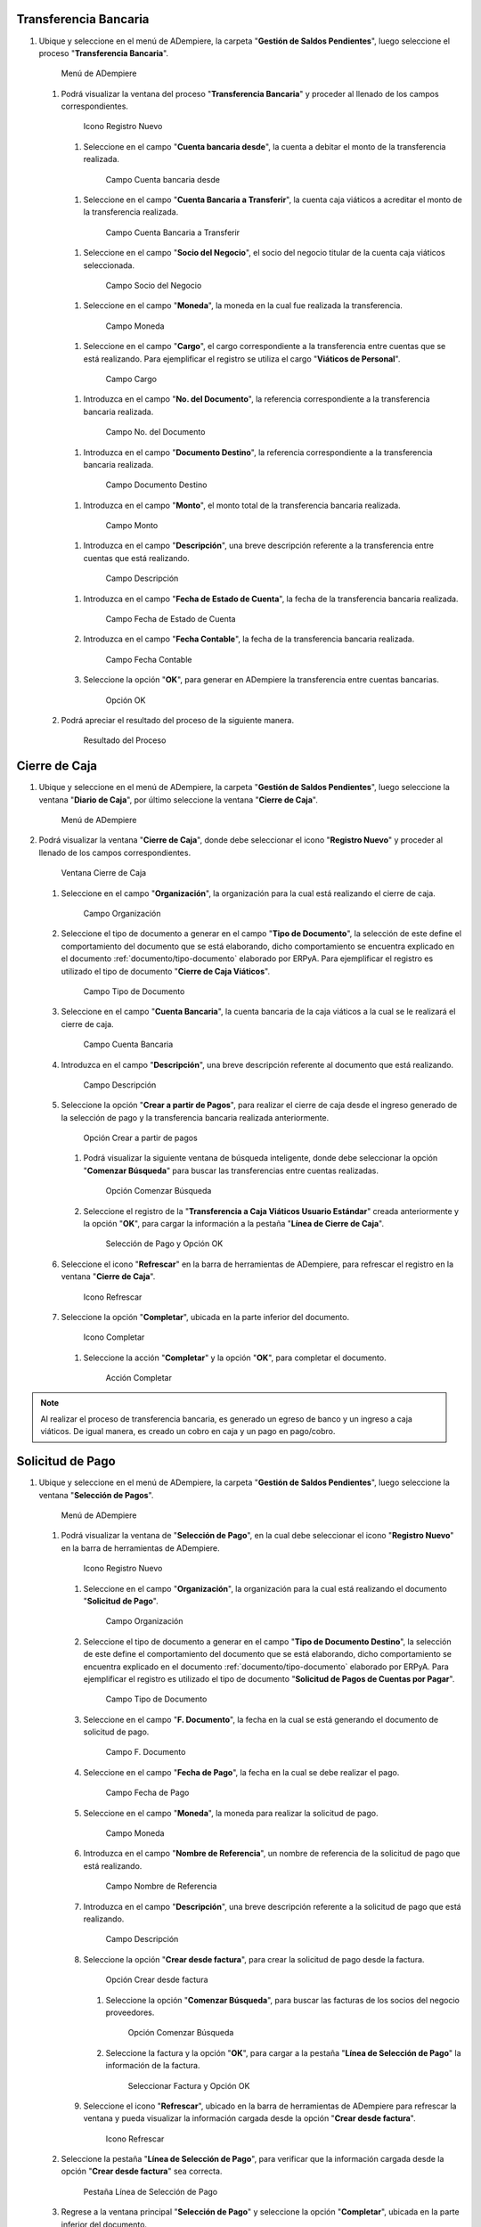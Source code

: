 .. _documento/caja-viaticos:

**Transferencia Bancaria**
--------------------------

#. Ubique y seleccione en el menú de ADempiere, la carpeta "**Gestión de Saldos Pendientes**", luego seleccione el proceso "**Transferencia Bancaria**".

   .. figure:: resources/menu1.png
      :alt: Menú de ADempiere

      Menú de ADempiere

   #. Podrá visualizar la ventana del proceso "**Transferencia Bancaria**" y proceder al llenado de los campos correspondientes.

      .. figure:: resources/ventana1.png
         :alt: Icono Registro Nuevo

         Icono Registro Nuevo

      #.  Seleccione en el campo "**Cuenta bancaria desde**", la cuenta a debitar el monto de la transferencia realizada.

         .. figure:: resources/cuentadesde1.png
            :alt: Campo Cuenta bancaria desde

            Campo Cuenta bancaria desde

      #.  Seleccione en el campo "**Cuenta Bancaria a Transferir**", la cuenta caja viáticos a acreditar el monto de la transferencia realizada.

         .. figure:: resources/cuentahasta1.png
            :alt: Campo Cuenta Bancaria a Transferir

            Campo Cuenta Bancaria a Transferir

      #.  Seleccione en el campo "**Socio del Negocio**", el socio del negocio titular de la cuenta caja viáticos seleccionada.

         .. figure:: resources/socio1.png
            :alt: Campo Socio del Negocio

            Campo Socio del Negocio

      #.  Seleccione en el campo "**Moneda**", la moneda en la cual fue realizada la transferencia.

         .. figure:: resources/moneda1.png
            :alt: Campo Moneda

            Campo Moneda

      #.  Seleccione en el campo "**Cargo**", el cargo correspondiente a la transferencia entre cuentas que se está realizando. Para ejemplificar el registro se utiliza el cargo "**Viáticos de Personal**".

         .. figure:: resources/cargo1.png
            :alt: Campo Cargo

            Campo Cargo

      #.  Introduzca en el campo "**No. del Documento**", la referencia correspondiente a la transferencia bancaria realizada.

         .. figure:: resources/referenciab1.png
            :alt: Campo No. del Documento

            Campo No. del Documento

      #.  Introduzca en el campo "**Documento Destino**", la referencia correspondiente a la transferencia bancaria realizada.

         .. figure:: resources/referenciab2.png
            :alt: Campo Documento Destino

            Campo Documento Destino

      #.  Introduzca en el campo "**Monto**", el monto total de la transferencia bancaria realizada.

         .. figure:: resources/monto1.png
            :alt: Campo Monto

            Campo Monto

      #.  Introduzca en el campo "**Descripción**", una breve descripción referente a la transferencia entre cuentas que está realizando.

         .. figure:: resources/descripcion1.png
            :alt: Campo Descripción

            Campo Descripción

      #. Introduzca en el campo "**Fecha de Estado de Cuenta**", la fecha de la transferencia bancaria realizada.

         .. figure:: resources/fecha1.png
            :alt: Campo Fecha de Estado de Cuenta

            Campo Fecha de Estado de Cuenta

      #. Introduzca en el campo "**Fecha Contable**", la fecha de la transferencia bancaria realizada.

         .. figure:: resources/fecha2.png
            :alt: Campo Fecha Contable

            Campo Fecha Contable

      #. Seleccione la opción "**OK**", para generar en ADempiere la transferencia entre cuentas bancarias.

         .. figure:: resources/ok1.png
            :alt: Opción OK

            Opción OK

   #. Podrá apreciar el resultado del proceso de la siguiente manera.

      .. figure:: resources/resultado1.png
         :alt: Resultado del Proceso

         Resultado del Proceso

**Cierre de Caja**
------------------

#. Ubique y seleccione en el menú de ADempiere, la carpeta "**Gestión de Saldos Pendientes**", luego seleccione la ventana "**Diario de Caja**", por último seleccione la ventana "**Cierre de Caja**".

   .. figure:: resources/menu2.png
      :alt: Menú de ADempiere

      Menú de ADempiere

#. Podrá visualizar la ventana "**Cierre de Caja**", donde debe seleccionar el icono "**Registro Nuevo**" y proceder al llenado de los campos correspondientes.

   .. figure:: resources/nuevo.png
      :alt: Ventana Cierre de Caja

      Ventana Cierre de Caja

   #. Seleccione en el campo "**Organización**", la organización para la cual está realizando el cierre de caja.

      .. figure:: resources/org1.png
         :alt: Campo Organización

         Campo Organización

   #. Seleccione el tipo de documento a generar en el campo "**Tipo de Documento**", la selección de este define el comportamiento del documento que se está elaborando, dicho comportamiento se encuentra explicado en el documento :ref:`documento/tipo-documento` elaborado por ERPyA. Para ejemplificar el registro es utilizado el tipo de documento "**Cierre de Caja Viáticos**".

      .. figure:: resources/tipodoc1.png
         :alt: Campo Tipo de Documento

         Campo Tipo de Documento

   #. Seleccione en el campo "**Cuenta Bancaria**", la cuenta bancaria de la caja viáticos a la cual se le realizará el cierre de caja.

      .. figure:: resources/cuentacierre1.png
         :alt: Campo Cuenta Bancaria

         Campo Cuenta Bancaria

   #. Introduzca en el campo "**Descripción**", una breve descripción referente al documento que está realizando.

      .. figure:: resources/descripcion2.png
         :alt: Campo Descripción

         Campo Descripción

   #. Seleccione la opción "**Crear a partir de Pagos**", para realizar el cierre de caja desde el ingreso generado de la selección de pago y la transferencia bancaria realizada anteriormente.

      .. figure:: resources/crearpartir1.png
         :alt: Opción Crear a partir de pagos

         Opción Crear a partir de pagos

      #. Podrá visualizar la siguiente ventana de búsqueda inteligente, donde debe seleccionar la opción "**Comenzar Búsqueda**" para buscar las transferencias entre cuentas realizadas.

         .. figure:: resources/comenzarb1.png
            :alt: Opción Comenzar Búsqueda

            Opción Comenzar Búsqueda

      #. Seleccione el registro de la "**Transferencia a Caja Viáticos Usuario Estándar**" creada anteriormente y la opción "**OK**", para cargar la información a la pestaña "**Línea de Cierre de Caja**".

         .. figure:: resources/seleccionar1.png
            :alt: Selección de Pago y Opción OK

            Selección de Pago y Opción OK

   #. Seleccione el icono "**Refrescar**" en la barra de herramientas de ADempiere, para refrescar el registro en la ventana "**Cierre de Caja**".

      .. figure:: resources/refrescar1.png
         :alt: Icono Refrescar

         Icono Refrescar

   #. Seleccione la opción "**Completar**", ubicada en la parte inferior del documento.

      .. figure:: resources/completar1.png
         :alt: Icono Completar

         Icono Completar

      #. Seleccione la acción "**Completar**" y la opción "**OK**", para completar el documento.

         .. figure:: resources/accion.png
            :alt: Acción Completar

            Acción Completar

.. note::

   Al realizar el proceso de transferencia bancaria, es generado un egreso de banco y un ingreso a caja viáticos. De igual manera, es creado un cobro en caja y un pago en pago/cobro.

**Solicitud de Pago**
---------------------

#. Ubique y seleccione en el menú de ADempiere, la carpeta "**Gestión de Saldos Pendientes**", luego seleccione la ventana "**Selección de Pagos**".

   .. figure:: resources/menu3.png
      :alt: Menú de ADempiere

      Menú de ADempiere

   #. Podrá visualizar la ventana de "**Selección de Pago**", en la cual debe seleccionar el icono "**Registro Nuevo**" en la barra de herramientas de ADempiere.

      .. figure:: resources/nuevo2.png
         :alt: Icono Registro Nuevo

         Icono Registro Nuevo

      #. Seleccione en el campo "**Organización**", la organización para    la cual está realizando el documento "**Solicitud de Pago**".

         .. figure:: resources/org2.png
            :alt: Campo Organización

            Campo Organización

      #. Seleccione el tipo de documento a generar en el campo "**Tipo de Documento Destino**", la selección de este define el comportamiento del documento que se está elaborando, dicho comportamiento se encuentra explicado en el documento :ref:`documento/tipo-documento` elaborado por ERPyA. Para ejemplificar el registro es utilizado el tipo de documento "**Solicitud de Pagos de Cuentas por Pagar**".

         .. figure:: resources/tipodoc2.png
            :alt: Campo Tipo de Documento

            Campo Tipo de Documento

      #. Seleccione en el campo "**F. Documento**", la fecha en la cual se está generando el documento de solicitud de pago.

         .. figure:: resources/fecha3.png
            :alt: Campo F. Documento

            Campo F. Documento

      #. Seleccione en el campo "**Fecha de Pago**", la fecha en la cual se debe realizar el pago.

         .. figure:: resources/fecha4.png
            :alt: Campo Fecha de Pago

            Campo Fecha de Pago

      #. Seleccione en el campo "**Moneda**", la moneda para realizar la solicitud de pago.

         .. figure:: resources/moneda2.png
            :alt: Campo Moneda

            Campo Moneda

      #. Introduzca en el campo "**Nombre de Referencia**", un nombre de referencia de la solicitud de pago que está realizando.

         .. figure:: resources/nombre1.png
            :alt: Campo Nombre de Referencia

            Campo Nombre de Referencia

      #. Introduzca en el campo "**Descripción**", una breve descripción referente a la solicitud de pago que está realizando.

         .. figure:: resources/descripcion3.png
            :alt: Campo Descripción

            Campo Descripción

      #. Seleccione la opción "**Crear desde factura**", para crear la solicitud de pago desde la factura.

         .. figure:: resources/crearpartir2.png
            :alt: Campo Crear desde factura

            Opción Crear desde factura

         #. Seleccione la opción "**Comenzar Búsqueda**", para buscar las facturas de los socios del negocio proveedores.

            .. figure:: resources/comenzarb2.png
               :alt: Opción Comenzar Búsqueda

               Opción Comenzar Búsqueda

         #. Seleccione la factura y la opción "**OK**", para cargar a la pestaña "**Línea de Selección de Pago**" la información de la factura.

            .. figure:: resources/seleccionar2.png
               :alt: Seleccionar Factura y Opción OK

               Seleccionar Factura y Opción OK

      #. Seleccione el icono "**Refrescar**", ubicado en la barra de herramientas de ADempiere para refrescar la ventana y pueda visualizar la información cargada desde la opción "**Crear desde factura**".

         .. figure:: resources/refrescar2.png
            :alt: Icono Refrescar

            Icono Refrescar

   #. Seleccione la pestaña "**Línea de Selección de Pago**", para verificar que la información cargada desde la opción "**Crear desde factura**" sea correcta.

      .. figure:: resources/linea1.png
         :alt: Pestaña Línea de Selección de Pago

         Pestaña Línea de Selección de Pago

   #. Regrese a la ventana principal "**Selección de Pago**" y seleccione la opción "**Completar**", ubicada en la parte inferior del documento.

      .. figure:: resources/completar2.png
         :alt: Opción Completar

         Opción Completar

      #. Seleccione la acción "**Completar**" y la opción "**OK**", para completar el documento.

         .. figure:: resources/accion.png
            :alt: Acción Completar

            Acción Completar

**Selección de Pago**
---------------------

#. Ubique y seleccione en el menú de ADempiere, la carpeta "**Gestión de Saldos Pendientes**", luego seleccione la ventana "**Selección de Pagos**".

   .. figure:: resources/menu3.png
      :alt: Menú de ADempiere

      Menú de ADempiere

   #. Podrá visualizar la ventana de "**Selección de Pago**", en la cual debe seleccionar el icono "**Registro Nuevo**" en la barra de herramientas de ADempiere.

      .. figure:: resources/nuevo2.png
         :alt: Icono Registro Nuevo

         Icono Registro Nuevo

      #. Seleccione en el campo "**Organización**", la organización para la cual está realizando el documento "**Selección de Pago**".

         .. figure:: resources/org2.png
            :alt: Campo Organización

            Campo Organización

      #. Seleccione el tipo de documento a generar en el campo "**Tipo de Documento Destino**", la selección de este define el comportamiento del documento que se está elaborando, dicho comportamiento se encuentra explicado en el documento :ref:`documento/tipo-documento` elaborado por ERPyA. Para ejemplificar el registro es utilizado el tipo de documento "**Selección de Pagos de Cuentas por Pagar**".

         .. figure:: resources/tipodoc3.png
            :alt: Campo Tipo de Documento

            Campo Tipo de Documento

      #. Seleccione en el campo "**F. Documento**", la fecha en la cual se está generando el documento de selección de pago.

         .. figure:: resources/fecha5.png
            :alt: Campo F. Documento

            Campo F. Documento

      #. Seleccione en el campo "**Fecha de Pago**", la fecha en la cual se debe realizar el pago.

         .. figure:: resources/fecha6.png
            :alt: Campo Fecha de Pago

            Campo Fecha de Pago

      #. Seleccione en el campo "**Cuenta Bancaria**", la cuenta bancaria de la caja viáticos a la que se le realizará el egreso monetario.

         .. figure:: resources/cuentab.png
            :alt: Campo Cuenta Bancaria

            Campo Cuenta Bancaria

      #. Introduzca en el campo "**Nombre de Referencia**", un nombre de referencia de la selección de pago que está realizando.

         .. figure:: resources/nombre2.png
            :alt: Campo Nombre de Referencia

            Campo Nombre de Referencia

      #. Introduzca en el campo "**Descripción**", una breve descripción referente a la selección de pago que está realizando.

         .. figure:: resources/descripcion4.png
            :alt: Campo Descripción

            Campo Descripción

      #. Seleccione la opción "**Crear desde selección de pago**", para crear la selección de pago desde la solicitud de pago creada anteriormente.

         .. figure:: resources/crearpartir3.png
            :alt: Campo Crear desde factura

            Opción Crear desde factura

         #. Seleccione en el campo "**Selección de Pago**", la solicitud de pago realizada anteriormente.

            .. figure:: resources/selep.png
               :alt: Campo Selección de Pago

               Campo Selección de Pago

         #. Seleccione la opción "**Comenzar Búsqueda**", para buscar las facturas de los socios del negocio proveedores.

            .. figure:: resources/comenzarb3.png
               :alt: Opción Comenzar Búsqueda

               Opción Comenzar Búsqueda

         #. Seleccione la solicitud de pago y la opción "**OK**", para cargar a la pestaña "**Línea de Selección de Pago**" la información de la solicitud de pago realizada anteriormente.

            .. figure:: resources/seleccionar3.png
               :alt: Seleccionar Factura y Opción OK

               Seleccionar Factura y Opción OK

      #. Seleccione el icono "**Refrescar**", ubicado en la barra de herramientas de ADempiere para refrescar la ventana y pueda visualizar la información cargada desde la opción "**Crear desde selección de pago**".

         .. figure:: resources/refrescar3.png
            :alt: Icono Refrescar

            Icono Refrescar

   #. Seleccione la pestaña "**Línea de Selección de Pago**", para verificar que la información cargada desde la opción "**Crear desde selección de pago**" sea correcta.

      .. figure:: resources/linea2.png
         :alt: Pestaña Línea de Selección de Pago

         Pestaña Línea de Selección de Pago

   #. Regrese a la ventana principal "**Selección de Pago**" y seleccione la opción "**Completar**", ubicada en la parte inferior del documento.

      .. figure:: resources/completar3.png
         :alt: Opción Completar

         Opción Completar

      #. Seleccione la acción "**Completar**" y la opción "**OK**", para completar el documento.

         .. figure:: resources/accion.png
            :alt: Acción Completar

            Acción Completar

**Imprimir / Exportar Pagos**
-----------------------------

#. Ubique y seleccione en el menú de ADempiere, la carpeta "**Gestión de Saldos Pendientes**", luego seleccione ventana "**Imprimir / Exportar Pagos**".

   .. figure:: resources/menu4.png
      :alt: Menú de ADempiere

      Menú de ADempiere

   #. Podrá visualizar la ventana "**Imprimir / Exportar Pagos**" y proceder al llenado de los campos correspondientes.

      .. figure:: resources/ventana2.png
         :alt: Ventana Imprimir / Exportar Pagos

         Ventana Imprimir / Exportar Pagos

   #. Seleccione en el campo "**Selección de Pago**", la selección de pago realizada anteriormente.

      .. figure:: resources/selep2.png
         :alt: Campo Selección de Pago

         Campo Selección de Pago

   #. Seleccione la opción "**Exportar Registros**", para realizar la exportación de los registros de la caja viáticos.

      .. figure:: resources/exportar.png
         :alt: Opción Exportar Registros

         Opción Exportar Registros

   #. Podrá visualizar la siguiente ventana con el mensaje de "**Registro guardado**".

      .. figure:: resources/resultado2.png
         :alt: Ventana de Registro guardado

         Ventana de Registro guardado

.. note::

   Al realizar el proceso de selección de pago, es generado un egreso de caja viáticos por el monto ingresado en el documento "**Selección de Pago**".

**Consultar Pago Generado**
---------------------------

#. Al consultar la pestaña "**Pago Generado**", de la ventana "**Selección de Pago**", se puede apreciar el registro del pago en la caja viáticos seleccionada en la selección de pago.

   .. figure:: resources/pagog.png
      :alt: Pestaña Pago Generado

      Pestaña Pago Generado

**Consultar Registro en Caja**
------------------------------

#. Al consultar el registro creado en caja, se puede apreciar el registro de la selección de pago de la siguiente manera.

   .. figure:: resources/caja.png
      :alt: Ventana Caja

      Ventana Caja

.. warning::

   Si el monto total de la transferencia bancaria realizada anteriormente a la caja viáticos del empleado es mayor al monto total gastado por el mismo, es necesario que se realice una transferencia bancaria por el excedente del monto, antes de realizar el cierre de la caja viáticos del empleado nuevamente. 

**Transferencia Bancaria**
--------------------------

#. Ubique y seleccione en el menú de ADempiere, la carpeta "**Gestión de Saldos Pendientes**", luego seleccione el proceso "**Transferencia Bancaria**".

   .. figure:: resources/menu1.png
      :alt: Menú de ADempiere

      Menú de ADempiere

   #. Podrá visualizar la ventana del proceso "**Transferencia Bancaria**" y proceder al llenado de los campos correspondientes.

      .. figure:: resources/ventana1.png
         :alt: Icono Registro Nuevo

         Icono Registro Nuevo

      #.  Seleccione en el campo "**Cuenta bancaria desde**", la cuenta caja viáticos a debitar el monto de la transferencia realizada.

         .. figure:: resources/cuentadesde2.png
            :alt: Campo Cuenta bancaria desde

            Campo Cuenta bancaria desde

      #.  Seleccione en el campo "**Cuenta Bancaria a Transferir**", la cuenta a acreditar el monto de la transferencia realizada.

         .. figure:: resources/cuentahasta2.png
            :alt: Campo Cuenta Bancaria a Transferir

            Campo Cuenta Bancaria a Transferir

      #.  Seleccione en el campo "**Socio del Negocio**", el socio del negocio titular de la cuenta bancaria seleccionada para acreditar el monto de la transferencia realizada.

         .. figure:: resources/socio2.png
            :alt: Campo Socio del Negocio

            Campo Socio del Negocio

      #.  Seleccione en el campo "**Moneda**", la moneda en la cual fue realizada la transferencia.

         .. figure:: resources/moneda3.png
            :alt: Campo Moneda

            Campo Moneda

      #.  Seleccione en el campo "**Cargo**", el cargo correspondiente a la transferencia entre cuentas que se está realizando. Para ejemplificar el registro se utiliza el cargo "**Viáticos de Personal**".

         .. figure:: resources/cargo2.png
            :alt: Campo Cargo

            Campo Cargo

      #.  Introduzca en el campo "**No. del Documento**", la referencia correspondiente a la transferencia bancaria realizada.

         .. figure:: resources/referenciab3.png
            :alt: Campo No. del Documento

            Campo No. del Documento

      #.  Introduzca en el campo "**Documento Destino**", la referencia correspondiente a la transferencia bancaria realizada.

         .. figure:: resources/referenciab4.png
            :alt: Campo Documento Destino

            Campo Documento Destino

      #.  Introduzca en el campo "**Monto**", el monto total de la transferencia bancaria realizada.

         .. figure:: resources/monto2.png
            :alt: Campo Monto

            Campo Monto

      #.  Introduzca en el campo "**Descripción**", una breve descripción referente a la transferencia entre cuentas que está realizando.

         .. figure:: resources/descripcion5.png
            :alt: Campo Descripción

            Campo Descripción

      #. Introduzca en el campo "**Fecha de Estado de Cuenta**", la fecha de la transferencia bancaria realizada.

         .. figure:: resources/fecha7.png
            :alt: Campo Fecha de Estado de Cuenta

            Campo Fecha de Estado de Cuenta

      #. Introduzca en el campo "**Fecha Contable**", la fecha de la transferencia bancaria realizada.

         .. figure:: resources/fecha8.png
            :alt: Campo Fecha Contable

            Campo Fecha Contable

      #. Seleccione la opción "**OK**", para generar en ADempiere la transferencia entre cuentas bancarias.

         .. figure:: resources/ok2.png
            :alt: Opción OK

            Opción OK

   #. Podrá apreciar el resultado del proceso de la siguiente manera.

      .. figure:: resources/resultado3.png
         :alt: Resultado del Proceso

         Resultado del Proceso

**Cierre de Caja**
------------------

#. Ubique y seleccione en el menú de ADempiere, la carpeta "**Gestión de Saldos Pendientes**", luego seleccione la ventana "**Diario de Caja**", por último seleccione la ventana "**Cierre de Caja**".

   .. figure:: resources/menu2.png
      :alt: Menú de ADempiere

      Menú de ADempiere

#. Podrá visualizar la ventana "**Cierre de Caja**", donde debe seleccionar el icono "**Registro Nuevo**" y proceder al llenado de los campos correspondientes.

   .. figure:: resources/nuevo.png
      :alt: Ventana Cierre de Caja

      Ventana Cierre de Caja

   #. Seleccione en el campo "**Organización**", la organización para la cual está realizando el cierre de caja.

      .. figure:: resources/org1.png
         :alt: Campo Organización

         Campo Organización

   #. Seleccione el tipo de documento a generar en el campo "**Tipo de Documento**", la selección de este define el comportamiento del documento que se está elaborando, dicho comportamiento se encuentra explicado en el documento :ref:`documento/tipo-documento` elaborado por ERPyA. Para ejemplificar el registro es utilizado el tipo de documento "**Cierre de Caja Viáticos**".

      .. figure:: resources/tipodoc1.png
         :alt: Campo Tipo de Documento

         Campo Tipo de Documento

   #. Seleccione en el campo "**Cuenta Bancaria**", la cuenta bancaria de la caja viáticos a la cual se le realizará el cierre de caja.

      .. figure:: resources/cuentacierre2.png
         :alt: Campo Cuenta Bancaria

         Campo Cuenta Bancaria

   #. Introduzca en el campo "**Descripción**", una breve descripción referente al documento que está realizando.

      .. figure:: resources/descripcion6.png
         :alt: Campo Descripción

         Campo Descripción

   #. Seleccione la opción "**Crear a partir de Pagos**", para realizar el cierre de caja desde el ingreso generado de la transferencia bancaria realizada anteriormente.

      .. figure:: resources/crearpartir4.png
         :alt: Opción Crear a partir de pagos

         Opción Crear a partir de pagos

      #. Podrá visualizar la siguiente ventana de búsqueda inteligente,
         donde debe seleccionar la opción "**Comenzar Búsqueda**" para
         buscar las transferencias entre cuentas realizadas.

         .. figure:: resources/comenzarb1.png
            :alt: Opción Comenzar Búsqueda

            Opción Comenzar Búsqueda

      #. Seleccione los registros de "**Selección de Pago**" y "**Transferencia desde la Caja Viáticos Usuario Estándar**" creados anteriormente.

         .. figure:: resources/seleccionar4.png
            :alt: Selección de Pago y Transferencia Bancaria

            Selección de Pago y Transferencia Bancaria

         .. note::
         
            Se selecciona el registro de la selección de pago realizada anteriormente con el monto total de la factura. Adicional a ello, se selecciona el registro de la transferencia bancaria realizada desde la cuenta caja viáticos, por el monto restante abierto en dicha caja. Lo anterior, con la finalidad de llevar la cuenta caja viáticos a su monto inicial, para este ejemplo el monto inicial es cero (0).

      #. Seleccione la opción "**OK**", para cargar la información a la pestaña "**Línea de Cierre de Caja**".

         .. figure:: resources/ok3.png
            :alt: Opción OK

            Opción OK

   #. Seleccione el icono "**Refrescar**" en la barra de herramientas de ADempiere, para refrescar el registro en la ventana "**Cierre de Caja**".

      .. figure:: resources/refrescar4.png
         :alt: Icono Refrescar

         Icono Refrescar

   #. Seleccione la opción "**Completar**", ubicada en la parte inferior del documento.

      .. figure:: resources/completar4.png
         :alt: Icono Completar

         Icono Completar

      #. Seleccione la acción "**Completar**" y la opción "**OK**", para completar el documento.

         .. figure:: resources/accion.png
            :alt: Acción Completar

            Acción Completar

.. note::

   Al realizar el proceso de transferencia bancaria, es generado un ingreso a banco y un egreso de caja viáticos. De igual manera, es creado un pago en caja y un cobro en pago/cobro.
